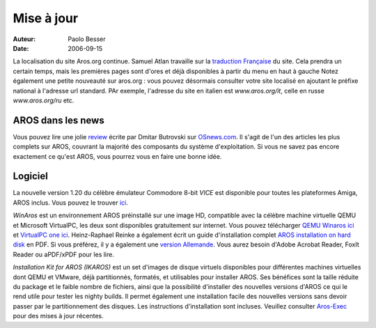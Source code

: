 ===========
Mise à jour
===========

:Auteur:   Paolo Besser
:Date:     2006-09-15

La localisation du site Aros.org continue. Samuel Atlan travaille sur la
`traduction Française`__ du site. Cela prendra un certain temps, mais les
premières pages sont d'ores et déjà disponibles à partir du menu en haut à
gauche Notez également une petite nouveauté sur aros.org : vous pouvez
désormais consulter votre site localisé en ajoutant le préfixe national à
l'adresse url standard. PAr exemple, l'adresse du site en italien est
*www.aros.org/it*, celle en russe *www.aros.org/ru* etc.

__ http://www.aros.org/fr/

AROS dans les news
------------------

Vous pouvez lire une jolie `review`__ écrite par Dmitar Butrovski sur
`OSnews.com`__. Il s'agit de l'un des articles les plus complets  sur
AROS, couvrant la majorité des composants du système d'exploitation.
Si vous ne savez pas encore exactement ce qu'est AROS, vous pourrez
vous en faire une bonne idée.

__ http://osnews.com/story.php?news_id=15819
__ http://osnews.com

Logiciel
--------

La nouvelle version 1.20 du célèbre émulateur Commodore 8-bit *VICE*
est disponible pour toutes les plateformes Amiga, AROS inclus. Vous
pouvez le trouver `ici`__.

*WinAros* est un environnement AROS préinstallé sur une image HD,
compatible avec la célèbre machine virtuelle QEMU et Microsoft VirtualPC,
les deux sont disponibles gratuitement sur internet. Vous pouvez télécharger
`QEMU Winaros ici`__ et `VirtualPC one ici`__. Heinz-Raphael Reinke a
également écrit un guide d'installation complet `AROS installation on hard disk`__ 
en PDF. Si vous préférez, il y a également une `version Allemande`__.
Vous aurez besoin d'Adobe Acrobat Reader, FoxIt Reader ou aPDF/xPDF
pour les lire. 

*Installation Kit for AROS (IKAROS)* est un set d'images de disque virtuels
disponibles pour différentes machines virtuelles dont QEMU et VMware, déjà
partitionnés, formatés, et utilisables pour installer AROS. Ses bénéfices
sont la taille réduite du package et le faible nombre de fichiers, ainsi que
la possibilité d'installer des nouvelles versions d'AROS ce qui le rend utile
pour tester les nighty builds. Il permet également une installation facile
des nouvelles versions sans devoir passer par le partitionnement des disques.
Les instructions d'installation sont incluses.
Veuillez consulter `Aros-Exec`__ pour des mises à jour récentes.


__ http://www.viceteam.org/amigaos.html
__ http://amidevcpp.amiga-world.de/WinAros/WinAros_Light_QEMU.zip
__ http://amidevcpp.amiga-world.de/WinAros/WinAros_Light_VPC.zip
__ http://amidevcpp.amiga-world.de/WinAros/Aros_HD_Install_English.pdf
__ http://amidevcpp.amiga-world.de/WinAros/Aros_HD_Installation.pdf
__ https://archives.arosworld.org/?function=showfile&file=emulation/misc/arosik02.zip
